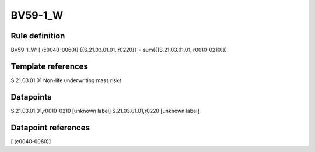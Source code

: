 ========
BV59-1_W
========

Rule definition
---------------

BV59-1_W: [ (c0040-0060)] {{S.21.03.01.01, r0220}} = sum({{S.21.03.01.01, r0010-0210}})


Template references
-------------------

S.21.03.01.01 Non-life underwriting mass risks


Datapoints
----------

S.21.03.01.01,r0010-0210 [unknown label]
S.21.03.01.01,r0220 [unknown label]


Datapoint references
--------------------

[ (c0040-0060)]